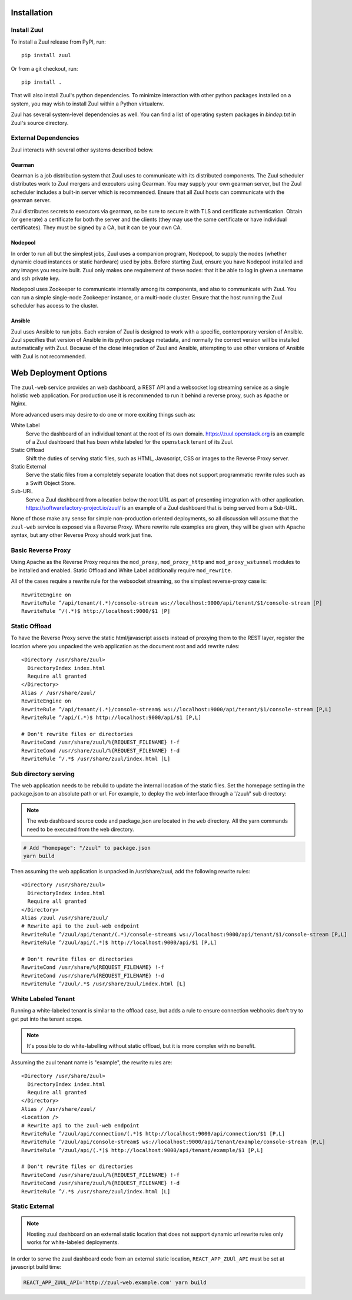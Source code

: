 Installation
============

Install Zuul
------------

To install a Zuul release from PyPI, run::

    pip install zuul

Or from a git checkout, run::

    pip install .

That will also install Zuul's python dependencies.  To minimize
interaction with other python packages installed on a system, you may
wish to install Zuul within a Python virtualenv.

Zuul has several system-level dependencies as well.  You can find a
list of operating system packages in `bindep.txt` in Zuul's source
directory.

External Dependencies
---------------------

Zuul interacts with several other systems described below.

Gearman
~~~~~~~

Gearman is a job distribution system that Zuul uses to communicate
with its distributed components.  The Zuul scheduler distributes work
to Zuul mergers and executors using Gearman.  You may supply your own
gearman server, but the Zuul scheduler includes a built-in server
which is recommended.  Ensure that all Zuul hosts can communicate with
the gearman server.

Zuul distributes secrets to executors via gearman, so be sure to
secure it with TLS and certificate authentication.  Obtain (or
generate) a certificate for both the server and the clients (they may
use the same certificate or have individual certificates).  They must
be signed by a CA, but it can be your own CA.

Nodepool
~~~~~~~~

In order to run all but the simplest jobs, Zuul uses a companion
program, Nodepool, to supply the nodes (whether dynamic cloud
instances or static hardware) used by jobs.  Before starting Zuul,
ensure you have Nodepool installed and any images you require built.
Zuul only makes one requirement of these nodes: that it be able to log
in given a username and ssh private key.

.. TODO: SpamapS any zookeeper config recommendations?

Nodepool uses Zookeeper to communicate internally among its
components, and also to communicate with Zuul.  You can run a simple
single-node Zookeeper instance, or a multi-node cluster.  Ensure that
the host running the Zuul scheduler has access to the cluster.

Ansible
~~~~~~~

Zuul uses Ansible to run jobs.  Each version of Zuul is designed to
work with a specific, contemporary version of Ansible.  Zuul specifies
that version of Ansible in its python package metadata, and normally
the correct version will be installed automatically with Zuul.
Because of the close integration of Zuul and Ansible, attempting to
use other versions of Ansible with Zuul is not recommended.

.. _web-deployment-options:

Web Deployment Options
======================

The ``zuul-web`` service provides an web dashboard, a REST API and a websocket
log streaming service as a single holistic web application. For production use
it is recommended to run it behind a reverse proxy, such as Apache or Nginx.

More advanced users may desire to do one or more exciting things such as:

White Label
  Serve the dashboard of an individual tenant at the root of its own domain.
  https://zuul.openstack.org is an example of a Zuul dashboard that has been
  white labeled for the ``openstack`` tenant of its Zuul.

Static Offload
  Shift the duties of serving static files, such as HTML, Javascript, CSS or
  images to the Reverse Proxy server.

Static External
  Serve the static files from a completely separate location that does not
  support programmatic rewrite rules such as a Swift Object Store.

Sub-URL
  Serve a Zuul dashboard from a location below the root URL as part of
  presenting integration with other application.
  https://softwarefactory-project.io/zuul/ is an example of a Zuul dashboard
  that is being served from a Sub-URL.

None of those make any sense for simple non-production oriented deployments, so
all discussion will assume that the ``zuul-web`` service is exposed via a
Reverse Proxy. Where rewrite rule examples are given, they will be given
with Apache syntax, but any other Reverse Proxy should work just fine.

Basic Reverse Proxy
-------------------

Using Apache as the Reverse Proxy requires the ``mod_proxy``,
``mod_proxy_http`` and ``mod_proxy_wstunnel`` modules to be installed and
enabled. Static Offload and White Label additionally require ``mod_rewrite``.

All of the cases require a rewrite rule for the websocket streaming, so the
simplest reverse-proxy case is::

  RewriteEngine on
  RewriteRule ^/api/tenant/(.*)/console-stream ws://localhost:9000/api/tenant/$1/console-stream [P]
  RewriteRule ^/(.*)$ http://localhost:9000/$1 [P]


Static Offload
--------------

To have the Reverse Proxy serve the static html/javascript assets instead of
proxying them to the REST layer, register the location where you unpacked
the web application as the document root and add rewrite rules::

  <Directory /usr/share/zuul>
    DirectoryIndex index.html
    Require all granted
  </Directory>
  Alias / /usr/share/zuul/
  RewriteEngine on
  RewriteRule ^/api/tenant/(.*)/console-stream$ ws://localhost:9000/api/tenant/$1/console-stream [P,L]
  RewriteRule ^/api/(.*)$ http://localhost:9000/api/$1 [P,L]

  # Don't rewrite files or directories
  RewriteCond /usr/share/zuul/%{REQUEST_FILENAME} !-f
  RewriteCond /usr/share/zuul/%{REQUEST_FILENAME} !-d
  RewriteRule ^/.*$ /usr/share/zuul/index.html [L]


Sub directory serving
---------------------

The web application needs to be rebuild to update the internal location of
the static files. Set the homepage setting in the package.json to an
absolute path or url. For example, to deploy the web interface through a
'/zuul/' sub directory:

.. note::

   The web dashboard source code and package.json are located in the ``web``
   directory. All the yarn commands need to be executed from the ``web``
   directory.

.. code-block:: bash

  # Add "homepage": "/zuul" to package.json
  yarn build

Then assuming the web application is unpacked in /usr/share/zuul,
add the following rewrite rules::

  <Directory /usr/share/zuul>
    DirectoryIndex index.html
    Require all granted
  </Directory>
  Alias /zuul /usr/share/zuul/
  # Rewrite api to the zuul-web endpoint
  RewriteRule ^/zuul/api/tenant/(.*)/console-stream$ ws://localhost:9000/api/tenant/$1/console-stream [P,L]
  RewriteRule ^/zuul/api/(.*)$ http://localhost:9000/api/$1 [P,L]

  # Don't rewrite files or directories
  RewriteCond /usr/share/%{REQUEST_FILENAME} !-f
  RewriteCond /usr/share/%{REQUEST_FILENAME} !-d
  RewriteRule ^/zuul/.*$ /usr/share/zuul/index.html [L]


White Labeled Tenant
--------------------

Running a white-labeled tenant is similar to the offload case, but adds a
rule to ensure connection webhooks don't try to get put into the tenant scope.

.. note::

  It's possible to do white-labelling without static offload, but it is more
  complex with no benefit.

Assuming the zuul tenant name is "example", the rewrite rules are::

  <Directory /usr/share/zuul>
    DirectoryIndex index.html
    Require all granted
  </Directory>
  Alias / /usr/share/zuul/
  <Location />
  # Rewrite api to the zuul-web endpoint
  RewriteRule ^/zuul/api/connection/(.*)$ http://localhost:9000/api/connection/$1 [P,L]
  RewriteRule ^/zuul/api/console-stream$ ws://localhost:9000/api/tenant/example/console-stream [P,L]
  RewriteRule ^/zuul/api/(.*)$ http://localhost:9000/api/tenant/example/$1 [P,L]

  # Don't rewrite files or directories
  RewriteCond /usr/share/zuul/%{REQUEST_FILENAME} !-f
  RewriteCond /usr/share/zuul/%{REQUEST_FILENAME} !-d
  RewriteRule ^/.*$ /usr/share/zuul/index.html [L]


Static External
---------------

.. note::

  Hosting zuul dashboard on an external static location that does not support
  dynamic url rewrite rules only works for white-labeled deployments.

In order to serve the zuul dashboard code from an external static location,
``REACT_APP_ZUUl_API`` must be set at javascript build time:

.. code-block:: bash

  REACT_APP_ZUUL_API='http://zuul-web.example.com' yarn build
